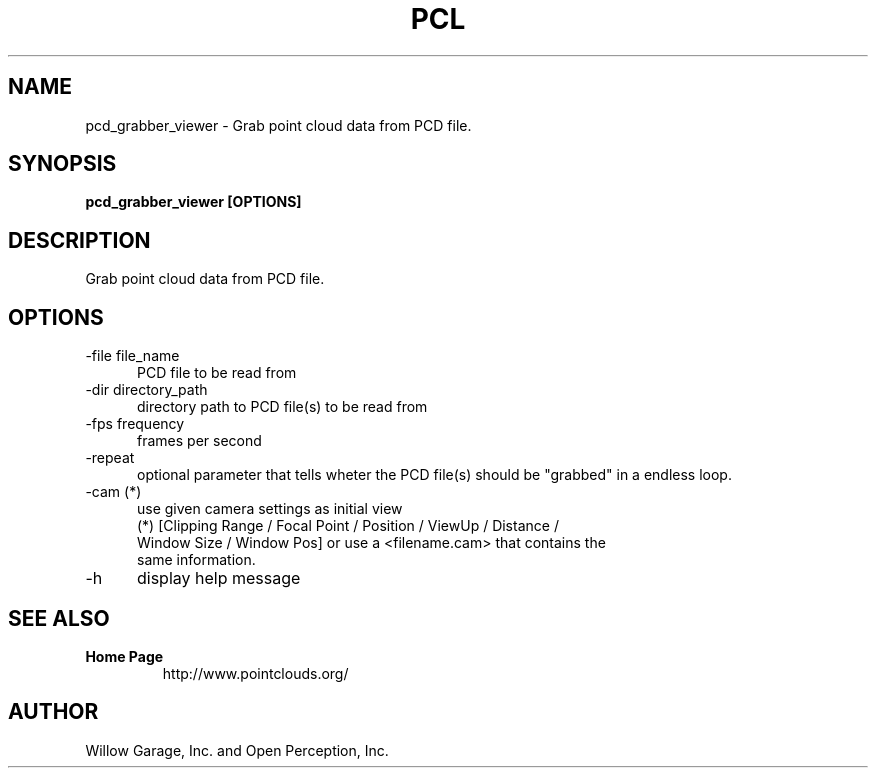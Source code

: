 .TH PCL 1

.SH NAME

pcd_grabber_viewer \- Grab point cloud data from PCD file.

.SH SYNOPSIS

.B pcd_grabber_viewer [OPTIONS]

.SH DESCRIPTION

Grab point cloud data from PCD file.

.SH OPTIONS

.TP 5
\-file file_name
PCD file to be read from

.TP 5
\-dir directory_path
directory path to PCD file(s) to be read from

.TP 5
\-fps frequency
frames per second

.TP 5
\-repeat
optional parameter that tells wheter the PCD file(s) should be "grabbed" in a endless loop.

.TP 5
\-cam (*)
use given camera settings as initial view
 (*) [Clipping Range / Focal Point / Position / ViewUp / Distance /
 Window Size / Window Pos] or use a <filename.cam> that contains the
 same information.

.TP 5
\-h
display help message


.SH SEE ALSO

.TP
.B Home Page
http://www.pointclouds.org/

.SH AUTHOR

Willow Garage, Inc. and Open Perception, Inc.
